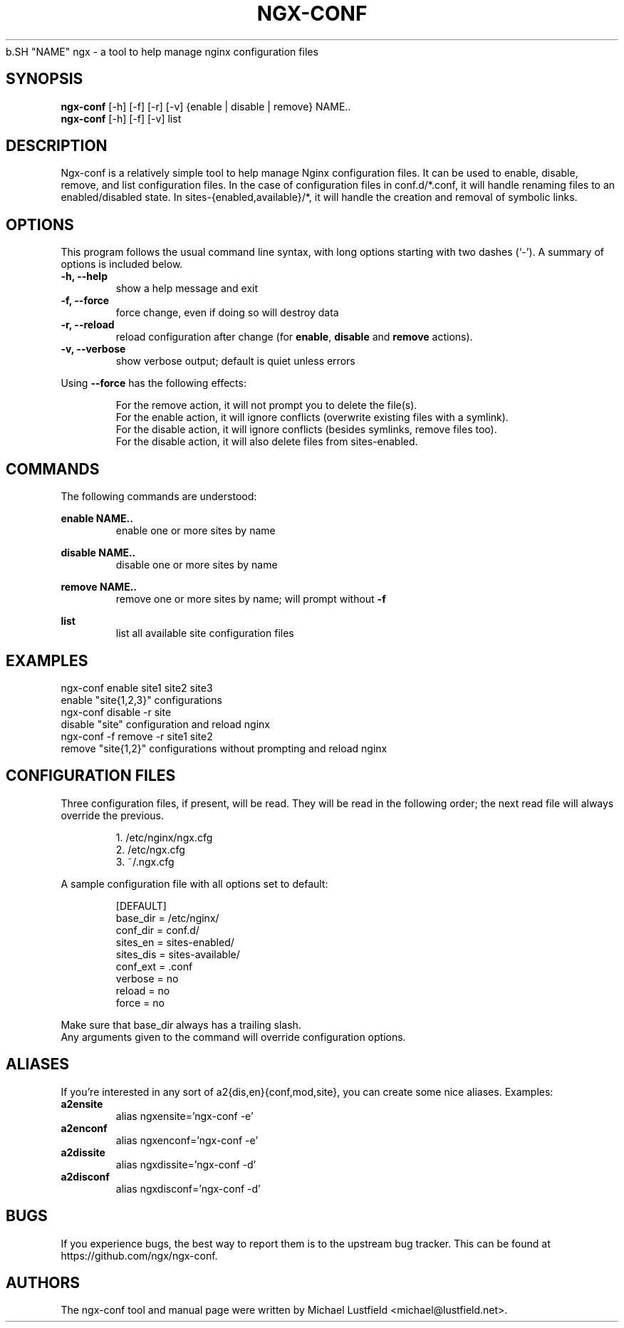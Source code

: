 .\"     Title: ngx-conf
.\"    Author: Michael Lustfield <michael@lustfield.net>
.\"      Date: 01/14/2015
.\"    Manual: User Commands
.\"
.TH "NGX-CONF" "1" "01/14/2015" "ngx-conf" "User Commands"
.\" disable hyphenation
.NH
.\" disable justification (adjust text to left margin only)
.AD l
.SH "NAME"
ngx - a tool to help manage nginx configuration files
.SH "SYNOPSIS"
.B ngx-conf
[-h] [-f] [-r] [-v] {enable | disable | remove} NAME..
.br
.B ngx-conf
[-h] [-f] [-v] list
.br
.SH "DESCRIPTION"
.PP
Ngx-conf is a relatively simple tool to help manage Nginx configuration files.
It can be used to enable, disable, remove, and list configuration files. In the
case of configuration files in conf.d/*.conf, it will handle renaming files to
an enabled/disabled state. In sites-{enabled,available}/*, it will handle the
creation and removal of symbolic links.
.SH "OPTIONS"
.PP
This program follows the usual command line syntax, with long options starting
with two dashes (`\-'). A summary of options is included below.
.TP
.B \-h, \-\-help
show a help message and exit
.TP
.B \-f, \-\-force
force change, even if doing so will destroy data
.TP
.B \-r, \-\-reload
reload configuration after change (for \fBenable\fR, \fBdisable\fR and
\fBremove\fR actions).
.TP
.B \-v, \-\-verbose
show verbose output; default is quiet unless errors
.PP
Using
.B --force
has the following effects:
.IP
For the remove action, it will not prompt you to delete the file(s).
.br
For the enable action, it will ignore conflicts (overwrite existing files with a
symlink).
.br
For the disable action, it will ignore conflicts (besides symlinks, remove files
too).
.br
For the disable action, it will also delete files from sites-enabled.
.PP
.SH "COMMANDS"
The following commands are understood:
.PP
.B enable NAME..
.RS
enable one or more sites by name
.RE
.PP
.B disable NAME..
.RS
disable one or more sites by name
.RE
.PP
.B remove NAME..
.RS
remove one or more sites by name; will prompt without \fB-f\fR
.RE
.PP
.B list
.RS
list all available site configuration files
.RE

.SH "EXAMPLES"
.PP
ngx-conf enable site1 site2 site3
    enable "site{1,2,3}" configurations
.br
ngx-conf disable -r site
    disable "site" configuration and reload nginx
.br
ngx-conf -f remove -r site1 site2
    remove "site{1,2}" configurations without prompting and reload nginx
.SH "CONFIGURATION FILES"
.PP
Three configuration files, if present, will be read. They will be read in the
following order; the next read file will always override the previous.
.IP
1. /etc/nginx/ngx.cfg
.br
2. /etc/ngx.cfg
.br
3. ~/.ngx.cfg
.PP
A sample configuration file with all options set to default:
.IP
[DEFAULT]
.br
base_dir = /etc/nginx/
.br
conf_dir = conf.d/
.br
sites_en = sites-enabled/
.br
sites_dis = sites-available/
.br
conf_ext = .conf
.br
verbose = no
.br
reload = no
.br
force = no
.PP
Make sure that base_dir always has a trailing slash.
.br
Any arguments given to the command will override configuration options.
.SH "ALIASES"
.PP
If you're interested in any sort of a2{dis,en}{conf,mod,site}, you can create
some nice aliases. Examples:
.TP
.B a2ensite
alias ngxensite='ngx-conf -e'
.br
.TP
.B a2enconf
alias ngxenconf='ngx-conf -e'
.br
.TP
.B a2dissite
alias ngxdissite='ngx-conf -d'
.br
.TP
.B a2disconf
alias ngxdisconf='ngx-conf -d'
.SH "BUGS"
.PP
If you experience bugs, the best way to report them is to the upstream bug
tracker. This can be found at https://github.com/ngx/ngx-conf.
.SH "AUTHORS"
.PP
The ngx-conf tool and manual page were written by Michael Lustfield <michael@lustfield.net>.
